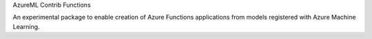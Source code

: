 AzureML Contrib Functions

An experimental package to enable creation of Azure Functions applications from models registered with Azure Machine Learning. 



